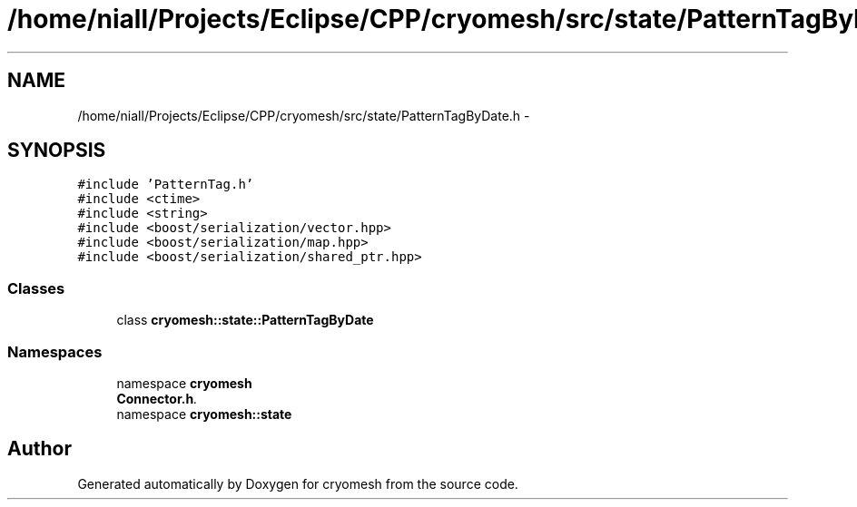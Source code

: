 .TH "/home/niall/Projects/Eclipse/CPP/cryomesh/src/state/PatternTagByDate.h" 3 "Tue Mar 6 2012" "cryomesh" \" -*- nroff -*-
.ad l
.nh
.SH NAME
/home/niall/Projects/Eclipse/CPP/cryomesh/src/state/PatternTagByDate.h \- 
.SH SYNOPSIS
.br
.PP
\fC#include 'PatternTag\&.h'\fP
.br
\fC#include <ctime>\fP
.br
\fC#include <string>\fP
.br
\fC#include <boost/serialization/vector\&.hpp>\fP
.br
\fC#include <boost/serialization/map\&.hpp>\fP
.br
\fC#include <boost/serialization/shared_ptr\&.hpp>\fP
.br

.SS "Classes"

.in +1c
.ti -1c
.RI "class \fBcryomesh::state::PatternTagByDate\fP"
.br
.in -1c
.SS "Namespaces"

.in +1c
.ti -1c
.RI "namespace \fBcryomesh\fP"
.br
.RI "\fI\fBConnector\&.h\fP\&. \fP"
.ti -1c
.RI "namespace \fBcryomesh::state\fP"
.br
.in -1c
.SH "Author"
.PP 
Generated automatically by Doxygen for cryomesh from the source code\&.
